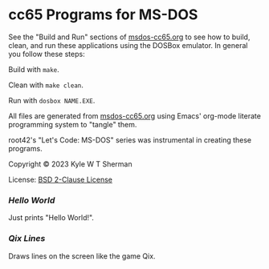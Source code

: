 * cc65 Programs for MS-DOS

  See the "Build and Run" sections of [[file:msdos-cc65.org][msdos-cc65.org]] to see how to build, clean,
  and run these applications using the DOSBox emulator. In general you follow
  these steps:

  Build with =make=.

  Clean with =make clean=.

  Run with =dosbox NAME.EXE=.

  All files are generated from [[file:msdos-cc65.org][msdos-cc65.org]] using Emacs' org-mode literate
  programming system to "tangle" them.

  root42's "Let's Code: MS-DOS" series was instrumental in creating these
  programs.

  Copyright © 2023 Kyle W T Sherman

  License: [[file:LICENSE][BSD 2-Clause License]]

*** [[hello][Hello World]]

    Just prints "Hello World!".

*** [[qixlines][Qix Lines]]

    Draws lines on the screen like the game Qix.

    #+NAME: Qix Lines Video
    [[file:qixlines/qixlines.mkv][file:qix-lines/qixlines.gif]]
